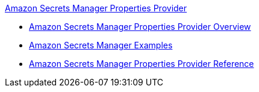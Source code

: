 .xref:index.adoc[Amazon Secrets Manager Properties Provider]
* xref:index.adoc[Amazon Secrets Manager Properties Provider Overview]
* xref:amazon-secrets-manager-examples.adoc[Amazon Secrets Manager Examples]
* xref:amazon-secrets-manager-properties-provider-reference.adoc[Amazon Secrets Manager Properties Provider Reference]
